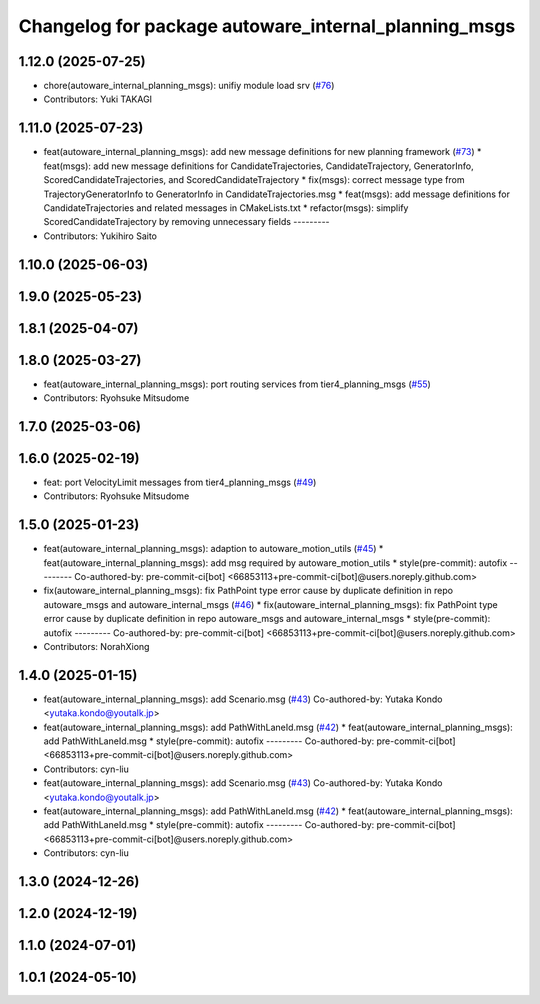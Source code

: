 ^^^^^^^^^^^^^^^^^^^^^^^^^^^^^^^^^^^^^^^^^^^^^^^^^^^^^
Changelog for package autoware_internal_planning_msgs
^^^^^^^^^^^^^^^^^^^^^^^^^^^^^^^^^^^^^^^^^^^^^^^^^^^^^

1.12.0 (2025-07-25)
-------------------
* chore(autoware_internal_planning_msgs): unifiy module load srv (`#76 <https://github.com/autowarefoundation/autoware_internal_msgs/issues/76>`_)
* Contributors: Yuki TAKAGI

1.11.0 (2025-07-23)
-------------------
* feat(autoware_internal_planning_msgs): add new message definitions for new planning framework (`#73 <https://github.com/autowarefoundation/autoware_internal_msgs/issues/73>`_)
  * feat(msgs): add new message definitions for CandidateTrajectories, CandidateTrajectory, GeneratorInfo, ScoredCandidateTrajectories, and ScoredCandidateTrajectory
  * fix(msgs): correct message type from TrajectoryGeneratorInfo to GeneratorInfo in CandidateTrajectories.msg
  * feat(msgs): add message definitions for CandidateTrajectories and related messages in CMakeLists.txt
  * refactor(msgs): simplify ScoredCandidateTrajectory by removing unnecessary fields
  ---------
* Contributors: Yukihiro Saito

1.10.0 (2025-06-03)
-------------------

1.9.0 (2025-05-23)
------------------

1.8.1 (2025-04-07)
------------------

1.8.0 (2025-03-27)
------------------
* feat(autoware_internal_planning_msgs): port routing services from tier4_planning_msgs (`#55 <https://github.com/autowarefoundation/autoware_internal_msgs/issues/55>`_)
* Contributors: Ryohsuke Mitsudome

1.7.0 (2025-03-06)
------------------

1.6.0 (2025-02-19)
------------------
* feat: port VelocityLimit messages from tier4_planning_msgs (`#49 <https://github.com/autowarefoundation/autoware_internal_msgs/issues/49>`_)
* Contributors: Ryohsuke Mitsudome

1.5.0 (2025-01-23)
------------------
* feat(autoware_internal_planning_msgs): adaption to autoware_motion_utils (`#45 <https://github.com/autowarefoundation/autoware_internal_msgs/issues/45>`_)
  * feat(autoware_internal_planning_msgs): add msg required by autoware_motion_utils
  * style(pre-commit): autofix
  ---------
  Co-authored-by: pre-commit-ci[bot] <66853113+pre-commit-ci[bot]@users.noreply.github.com>
* fix(autoware_internal_planning_msgs): fix PathPoint type error cause by duplicate definition in repo autoware_msgs and autoware_internal_msgs (`#46 <https://github.com/autowarefoundation/autoware_internal_msgs/issues/46>`_)
  * fix(autoware_internal_planning_msgs): fix PathPoint type error cause by duplicate definition in repo autoware_msgs and autoware_internal_msgs
  * style(pre-commit): autofix
  ---------
  Co-authored-by: pre-commit-ci[bot] <66853113+pre-commit-ci[bot]@users.noreply.github.com>
* Contributors: NorahXiong

1.4.0 (2025-01-15)
------------------
* feat(autoware_internal_planning_msgs): add Scenario.msg (`#43 <https://github.com/autowarefoundation/autoware_internal_msgs/issues/43>`_)
  Co-authored-by: Yutaka Kondo <yutaka.kondo@youtalk.jp>
* feat(autoware_internal_planning_msgs): add PathWithLaneId.msg (`#42 <https://github.com/autowarefoundation/autoware_internal_msgs/issues/42>`_)
  * feat(autoware_internal_planning_msgs): add PathWithLaneId.msg
  * style(pre-commit): autofix
  ---------
  Co-authored-by: pre-commit-ci[bot] <66853113+pre-commit-ci[bot]@users.noreply.github.com>
* Contributors: cyn-liu

* feat(autoware_internal_planning_msgs): add Scenario.msg (`#43 <https://github.com/autowarefoundation/autoware_internal_msgs/issues/43>`_)
  Co-authored-by: Yutaka Kondo <yutaka.kondo@youtalk.jp>
* feat(autoware_internal_planning_msgs): add PathWithLaneId.msg (`#42 <https://github.com/autowarefoundation/autoware_internal_msgs/issues/42>`_)
  * feat(autoware_internal_planning_msgs): add PathWithLaneId.msg
  * style(pre-commit): autofix
  ---------
  Co-authored-by: pre-commit-ci[bot] <66853113+pre-commit-ci[bot]@users.noreply.github.com>
* Contributors: cyn-liu

1.3.0 (2024-12-26)
------------------

1.2.0 (2024-12-19)
------------------

1.1.0 (2024-07-01)
------------------

1.0.1 (2024-05-10)
------------------
